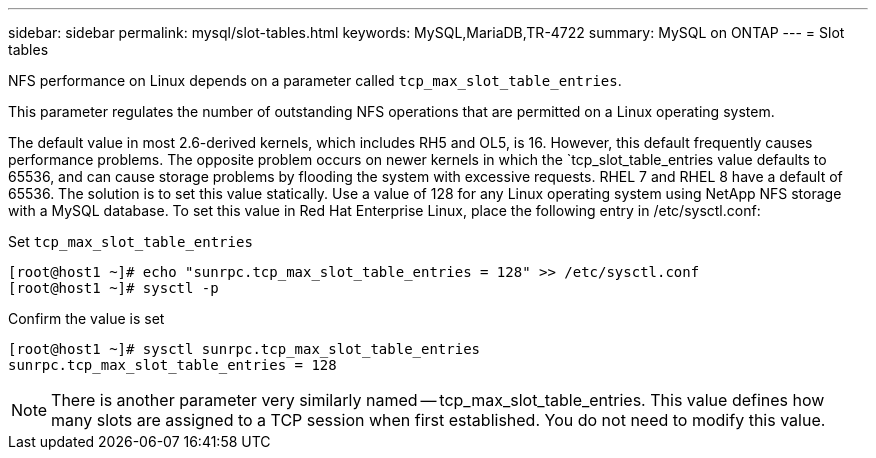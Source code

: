 ---
sidebar: sidebar
permalink: mysql/slot-tables.html
keywords: MySQL,MariaDB,TR-4722
summary: MySQL on ONTAP
---
= Slot tables 

[.lead]
NFS performance on Linux depends on a parameter called `tcp_max_slot_table_entries`.

This parameter regulates the number of outstanding NFS operations that are permitted on a Linux operating system.

The default value in most 2.6-derived kernels, which includes RH5 and OL5, is 16. However, this default frequently causes performance problems. The opposite problem occurs on newer kernels in which the `tcp_slot_table_entries value defaults to 65536, and can cause storage problems by flooding the system with excessive requests. RHEL 7 and RHEL 8 have a default of 65536. The solution is to set this value statically. Use a value of 128 for any Linux operating system using NetApp NFS storage with a MySQL database. To set this value in Red Hat Enterprise Linux, place the following entry in /etc/sysctl.conf:

Set `tcp_max_slot_table_entries`
....
[root@host1 ~]# echo "sunrpc.tcp_max_slot_table_entries = 128" >> /etc/sysctl.conf
[root@host1 ~]# sysctl -p
....
Confirm the value is set
....
[root@host1 ~]# sysctl sunrpc.tcp_max_slot_table_entries
sunrpc.tcp_max_slot_table_entries = 128
....

[NOTE]
There is another parameter very similarly named -- tcp_max_slot_table_entries. This value defines how many slots are assigned to a TCP session when first established. You do not need to modify this value.